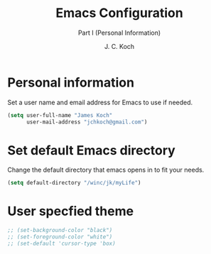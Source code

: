 # -*- buffer-auto-save-file-name: nil; -*-
#+TITLE: Emacs Configuration
#+SUBTITLE: Part I (Personal Information)
#+AUTHOR: J. C. Koch
#+EMAIL: jchkoch@gmail.ca
#+SEQ_TODO: FIXME |FIXED

* Personal information
Set a user name and email address for Emacs to use if needed.

#+begin_src emacs-lisp
  (setq user-full-name "James Koch"
        user-mail-address "jchkoch@gmail.com")
#+end_src

#+RESULTS:
: jckoch@ualberta.ca

* Set default Emacs directory
Change the default directory that emacs opens in to fit your needs.

#+begin_src emacs-lisp
(setq default-directory "/winc/jk/myLife")
#+end_src

#+RESULTS:
: /winc/jk/myLife

* User specfied theme

#+BEGIN_SRC emacs-lisp
  ;; (set-background-color "black")
  ;; (set-foreground-color "white")
  ;; (set-default 'cursor-type 'box)
#+END_SRC
